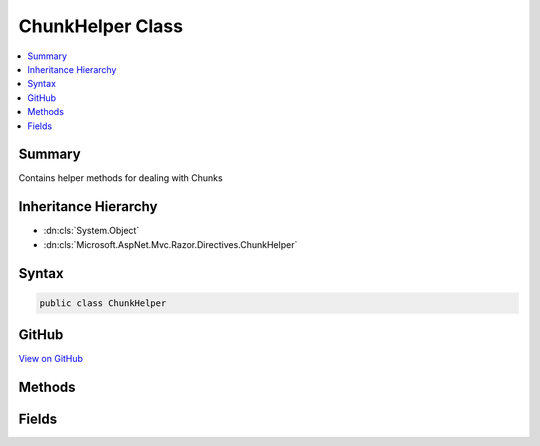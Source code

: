 

ChunkHelper Class
=================



.. contents:: 
   :local:



Summary
-------

Contains helper methods for dealing with Chunks





Inheritance Hierarchy
---------------------


* :dn:cls:`System.Object`
* :dn:cls:`Microsoft.AspNet.Mvc.Razor.Directives.ChunkHelper`








Syntax
------

.. code-block:: csharp

   public class ChunkHelper





GitHub
------

`View on GitHub <https://github.com/aspnet/apidocs/blob/master/aspnet/mvc/src/Microsoft.AspNet.Mvc.Razor.Host/Directives/ChunkHelper.cs>`_





.. dn:class:: Microsoft.AspNet.Mvc.Razor.Directives.ChunkHelper

Methods
-------

.. dn:class:: Microsoft.AspNet.Mvc.Razor.Directives.ChunkHelper
    :noindex:
    :hidden:

    
    .. dn:method:: Microsoft.AspNet.Mvc.Razor.Directives.ChunkHelper.GetModelChunk(Microsoft.AspNet.Razor.Chunks.ChunkTree)
    
        
    
        Returns the :any:`Microsoft.AspNet.Mvc.Razor.ModelChunk` used to determine the model name for the page generated
        using the specified ``chunkTree``
    
        
        
        
        :param chunkTree: The  to scan for s in.
        
        :type chunkTree: Microsoft.AspNet.Razor.Chunks.ChunkTree
        :rtype: Microsoft.AspNet.Mvc.Razor.ModelChunk
        :return: The last <see cref="T:Microsoft.AspNet.Mvc.Razor.ModelChunk" /> in the <see cref="T:Microsoft.AspNet.Razor.Chunks.ChunkTree" /> if found, <c>null</c> otherwise.
    
        
        .. code-block:: csharp
    
           public static ModelChunk GetModelChunk(ChunkTree chunkTree)
    
    .. dn:method:: Microsoft.AspNet.Mvc.Razor.Directives.ChunkHelper.GetModelTypeName(Microsoft.AspNet.Razor.Chunks.ChunkTree, System.String)
    
        
    
        Returns the type name of the Model specified via a :any:`Microsoft.AspNet.Mvc.Razor.ModelChunk` in the
        ``chunkTree`` if specified or the default model type.
    
        
        
        
        :param chunkTree: The  to scan for s in.
        
        :type chunkTree: Microsoft.AspNet.Razor.Chunks.ChunkTree
        
        
        :param defaultModelName: The  name of the default model.
        
        :type defaultModelName: System.String
        :rtype: System.String
        :return: The model type name for the generated page.
    
        
        .. code-block:: csharp
    
           public static string GetModelTypeName(ChunkTree chunkTree, string defaultModelName)
    
    .. dn:method:: Microsoft.AspNet.Mvc.Razor.Directives.ChunkHelper.ReplaceTModel(System.String, System.String)
    
        
    
        Returns a string with the &lt;TModel&gt; token replaced with the value specified in
        ``modelName``.
    
        
        
        
        :param value: The string to replace the token in.
        
        :type value: System.String
        
        
        :param modelName: The model name to replace with.
        
        :type modelName: System.String
        :rtype: System.String
        :return: A string with the token replaced.
    
        
        .. code-block:: csharp
    
           public static string ReplaceTModel(string value, string modelName)
    

Fields
------

.. dn:class:: Microsoft.AspNet.Mvc.Razor.Directives.ChunkHelper
    :noindex:
    :hidden:

    
    .. dn:field:: Microsoft.AspNet.Mvc.Razor.Directives.ChunkHelper.TModelToken
    
        
    
        Token that is replaced by the model name in <c>@inherits</c> and <c>@inject</c>
        chunks as part of :any:`Microsoft.AspNet.Mvc.Razor.Directives.ChunkInheritanceUtility`\.
    
        
    
        
        .. code-block:: csharp
    
           public static readonly string TModelToken
    

